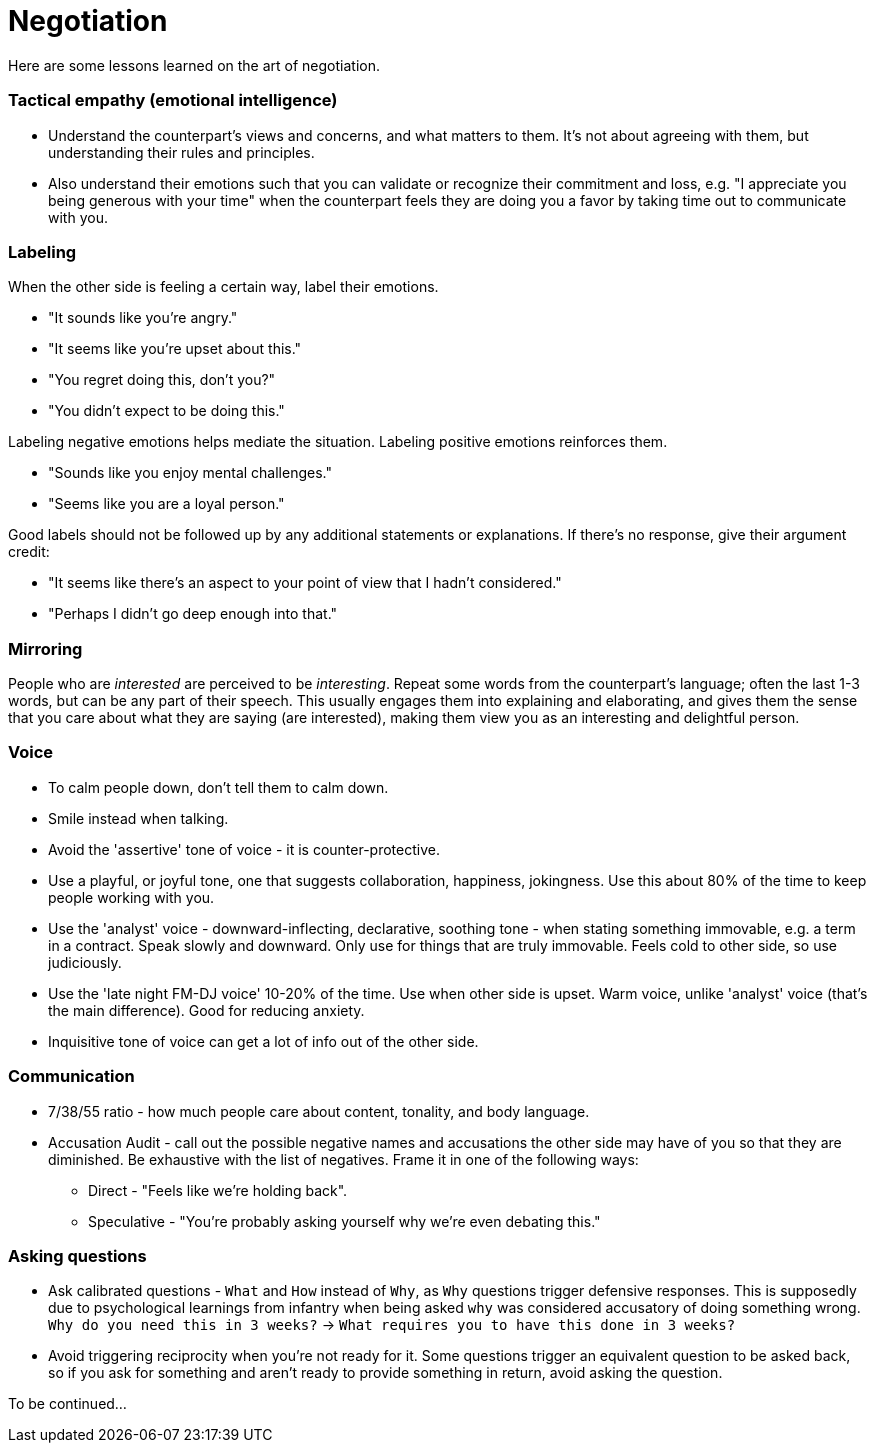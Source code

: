 = Negotiation

Here are some lessons learned on the art of negotiation. 

=== Tactical empathy (emotional intelligence)

* Understand the counterpart's views and concerns, and what matters to them.
It's not about agreeing with them, but understanding their rules and principles.
* Also understand their emotions such that you can validate or recognize their commitment and loss, e.g. "I appreciate you being generous with your time" when the counterpart feels they are doing you a favor by taking time out to communicate with you.

=== Labeling

When the other side is feeling a certain way, label their emotions.

* "It sounds like you're angry."
* "It seems like you're upset about this."
* "You regret doing this, don't you?" 
* "You didn't expect to be doing this."

Labeling negative emotions helps mediate the situation.
Labeling positive emotions reinforces them.

* "Sounds like you enjoy mental challenges."
* "Seems like you are a loyal person."

Good labels should not be followed up by any additional statements or explanations.
If there's no response, give their argument credit:

* "It seems like there's an aspect to your point of view that I hadn't considered."
* "Perhaps I didn't go deep enough into that."

=== Mirroring

People who are _interested_ are perceived to be _interesting_.
Repeat some words from the counterpart's language; often the last 1-3 words, but can be any part of their speech.
This usually engages them into explaining and elaborating, and gives them the sense that you care about what they are saying (are interested), making them view you as an interesting and delightful person.

=== Voice

* To calm people down, don't tell them to calm down.
* Smile instead when talking.
* Avoid the 'assertive' tone of voice - it is counter-protective.
* Use a playful, or joyful tone, one that suggests collaboration, happiness, jokingness. 
Use this about 80% of the time to keep people working with you.
* Use the 'analyst' voice - downward-inflecting, declarative, soothing tone - when stating something immovable, e.g. a term in a contract. 
Speak slowly and downward. Only use for things that are truly immovable. 
Feels cold to other side, so use judiciously.
* Use the 'late night FM-DJ voice' 10-20% of the time. 
Use when other side is upset. 
Warm voice, unlike 'analyst' voice (that's the main difference). 
Good for reducing anxiety.
* Inquisitive tone of voice can get a lot of info out of the other side.

=== Communication

* 7/38/55 ratio - how much people care about content, tonality, and body language.
* Accusation Audit - call out the possible negative names and accusations the other side may have of you so that they are diminished.
Be exhaustive with the list of negatives. Frame it in one of the following ways:
** Direct - "Feels like we're holding back". 
** Speculative - "You're probably asking yourself why we're even debating this."

=== Asking questions

* Ask calibrated questions - `What` and `How` instead of `Why`, as `Why` questions trigger defensive responses.
This is supposedly due to psychological learnings from infantry when being asked `why` was considered accusatory of doing something wrong.
`Why do you need this in 3 weeks?` -> `What requires you to have this done in 3 weeks?`
* Avoid triggering reciprocity when you're not ready for it.
Some questions trigger an equivalent question to be asked back, so if you ask for something and aren't ready to provide something in return, avoid asking the question.



To be continued...
